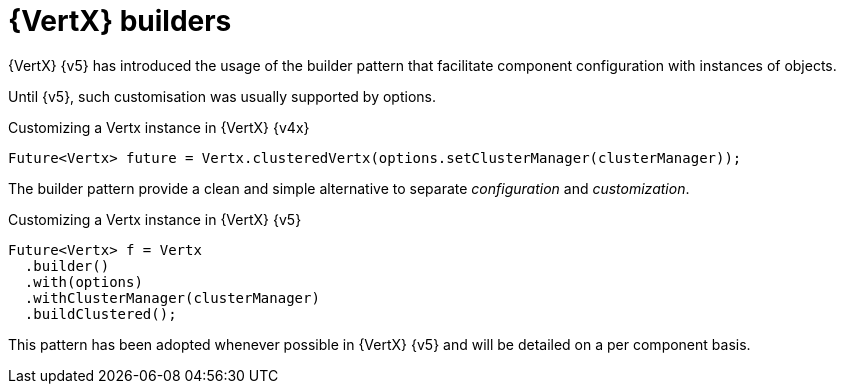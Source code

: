 = {VertX} builders

{VertX} {v5} has introduced the usage of the builder pattern that facilitate component configuration with instances of objects.

Until {v5}, such customisation was usually supported by options.

.Customizing a Vertx instance in {VertX} {v4x}
[source,java]
----
Future<Vertx> future = Vertx.clusteredVertx(options.setClusterManager(clusterManager));
----

The builder pattern provide a clean and simple alternative to separate _configuration_ and _customization_.

.Customizing a Vertx instance in {VertX} {v5}
[source,java]
----
Future<Vertx> f = Vertx
  .builder()
  .with(options)
  .withClusterManager(clusterManager)
  .buildClustered();
----

This pattern has been adopted whenever possible in {VertX} {v5} and will be detailed on a per component basis.
